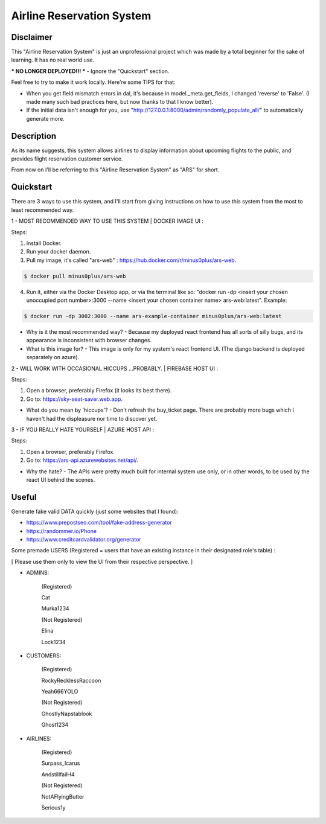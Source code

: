 
Airline Reservation System
=========
|python| |react| |django| |license| 

Disclaimer
----------
This "Airline Reservation System" is just an unprofessional project which was made by a total beginner for the sake of learning. It has no real world use.

*** NO LONGER DEPLOYED!!! *** - Ignore the "Quickstart" section.

Feel free to try to make it work locally. Here're some TIPS for that:

* When you get field mismatch errors in dal, it's because in model._meta.get_fields, I changed 'reverse' to 'False'. (I made many such bad practices here, but now thanks to that I know better).

* If the initial data isn't enough for you, use "http://127.0.0.1:8000/admin/randomly_populate_all/" to automatically generate more.




Description
----------
As its name suggests, this system allows airlines to display information about upcoming flights to the public, and provides flight reservation customer service.

From now on I'll be referring to this "Airline Reservation System" as "ARS" for short.





Quickstart
----------
There are 3 ways to use this system, and I'll start from giving instructions on how to use this system from the most to least recommended way.



1 - MOST RECOMMENDED WAY TO USE THIS SYSTEM | DOCKER IMAGE UI :

Steps:

1. Install Docker.

2. Run your docker daemon.

3. Pull my image, it's called "ars-web" : https://hub.docker.com/r/minus0plus/ars-web.

.. code-block::

    $ docker pull minus0plus/ars-web


4. Run it, either via the Docker Desktop app, or via the terminal like so: "docker run -dp <insert your chosen unoccupied port number>:3000 --name <insert your chosen container name> ars-web:latest". Example:

.. code-block::

    $ docker run -dp 3002:3000 --name ars-example-container minus0plus/ars-web:latest


* Why is it the most recommended way? - Because my deployed react frontend has all sorts of silly bugs, and its appearance is inconsistent with browser changes.

* What is this image for? - This image is only for my system's react frontend UI. (The django backend is deployed separately on azure).





2 - WILL WORK WITH OCCASIONAL HICCUPS ...PROBABLY. | FIREBASE HOST UI :

Steps:

1. Open a browser, preferably Firefox (it looks its best there).

2. Go to: https://sky-seat-saver.web.app.

* What do you mean by 'hiccups'? - Don't refresh the buy_ticket page. There are probably more bugs which I haven't had the displeasure nor time to discover yet.





3 - IF YOU REALLY HATE YOURSELF | AZURE HOST API :

Steps:

1. Open a browser, preferably Firefox.

2. Go to: https://ars-api.azurewebsites.net/api/.

* Why the hate? - The APIs were pretty much built for internal system use only, or in other words, to be used by the react UI behind the scenes. 





Useful
----------
Generate fake valid DATA quickly (just some websites that I found):

* https://www.prepostseo.com/tool/fake-address-generator

* https://randommer.io/Phone

* https://www.creditcardvalidator.org/generator



Some premade USERS (Registered = users that have an existing instance in their designated role's table) :

[ Please use them only to view the UI from their respective perspective. ]


* ADMINS:


   (Registered)

   Cat

   Murka1234


   (Not Registered)

   Elina

   Lock1234



* CUSTOMERS:


   (Registered)

   RockyRecklessRaccoon

   Yeah666YOLO


   (Not Registered)

   GhostlyNapstablook

   Ghost1234



* AIRLINES:


   (Registered)

   Surpass_Icarus

   AndstillfailH4


   (Not Registered)

   NotAFlyingButter

   Serious1y








.. |python| image:: https://img.shields.io/badge/python-3.11-blue.svg
   :target: https://www.python.org/downloads/release/python-3110/

.. |react| image:: https://img.shields.io/badge/React-18-blue.svg
   :target: https://react.dev/learn/

.. |django| image:: https://img.shields.io/badge/Django-4.2-blue.svg
   :target: https://docs.djangoproject.com/en/4.2/

.. |license| image:: https://img.shields.io/badge/license-GPLv3-blue.svg
   :target: https://www.gnu.org/licenses/quick-guide-gplv3.html

